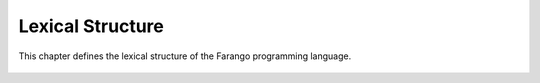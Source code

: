 Lexical Structure
=================

This chapter defines the lexical structure of the Farango programming language.

 .. toctree::
    :maxdepth: 3

    characters
    tokens
    identifiers
    literals
    symbols

